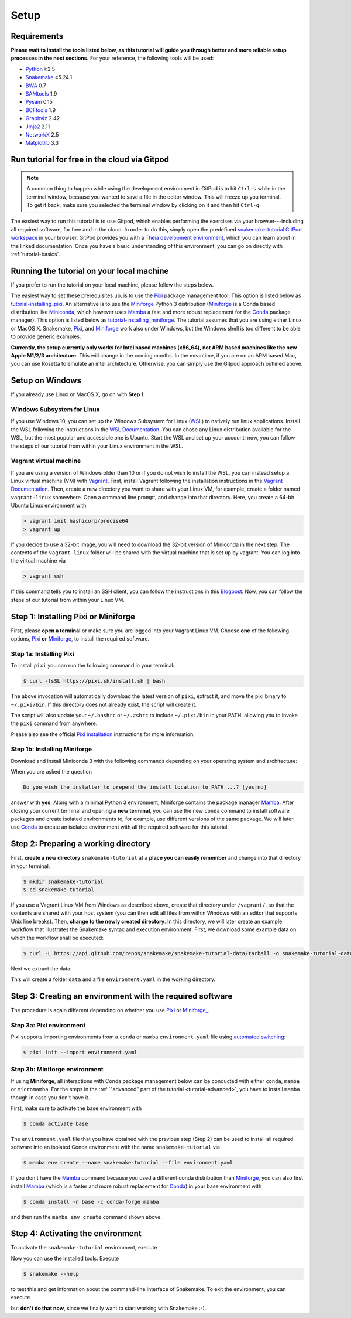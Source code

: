 
.. _tutorial-setup:

Setup
-----

.. _Snakemake: https://snakemake.readthedocs.io
.. _Snakemake homepage: https://snakemake.readthedocs.io
.. _GNU Make: https://www.gnu.org/software/make
.. _Python: https://www.python.org
.. _BWA: http://bio-bwa.sourceforge.net
.. _SAMtools: https://www.htslib.org
.. _BCFtools: https://www.htslib.org
.. _Pandas: https://pandas.pydata.org
.. _Miniconda: https://conda.pydata.org/miniconda.html
.. _Miniforge: https://github.com/conda-forge/miniforge
.. _Mamba: https://github.com/mamba-org/mamba
.. _Conda: https://conda.pydata.org
.. _Pixi: https://pixi.sh/
.. _Pixi installation: https://pixi.sh/latest/#installation
.. _Pixi automated switching: https://pixi.sh/latest/switching_from/conda/#automated-switching
.. _Bash: https://www.tldp.org/LDP/Bash-Beginners-Guide/html
.. _Atom: https://atom.io
.. _Graphviz: https://www.graphviz.org
.. _PyYAML: https://pyyaml.org
.. _Docutils: https://docutils.sourceforge.io
.. _Jinja2: https://jinja.palletsprojects.com
.. _NetworkX: https://networkx.github.io
.. _Matplotlib: https://matplotlib.org
.. _Pysam: https://pysam.readthedocs.io
.. _Bioconda: https://bioconda.github.io
.. _WSL: https://docs.microsoft.com/en-us/windows/wsl/about
.. _WSL Documentation: https://docs.microsoft.com/en-us/windows/wsl/install-win10
.. _Vagrant: https://www.vagrantup.com
.. _Vagrant Documentation: https://docs.vagrantup.com
.. _Blogpost: https://blog.osteel.me/posts/2015/01/25/how-to-use-vagrant-on-windows.html

Requirements
::::::::::::

**Please wait to install the tools listed below, as this tutorial will guide you through better and more reliable setup processes in the next sections.**
For your reference, the following tools will be used:

* Python_ ≥3.5
* Snakemake_ ≥5.24.1
* BWA_ 0.7
* SAMtools_ 1.9
* Pysam_ 0.15
* BCFtools_ 1.9
* Graphviz_ 2.42
* Jinja2_ 2.11
* NetworkX_ 2.5
* Matplotlib_ 3.3


.. _tutorial-free-on-gitpod:

Run tutorial for free in the cloud via Gitpod
:::::::::::::::::::::::::::::::::::::::::::::

.. note::

    A common thing to happen while using the development environment in GitPod is to hit ``Ctrl-s`` while in the terminal window, because you wanted to save a file in the editor window.
    This will freeze up you terminal.
    To get it back, make sure you selected the terminal window by clicking on it and then hit ``Ctrl-q``.

The easiest way to run this tutorial is to use Gitpod, which enables performing the exercises via your browser---including all required software, for free and in the cloud.
In order to do this, simply open the predefined `snakemake-tutorial GitPod workspace <https://gitpod.io/#https://github.com/snakemake/snakemake-tutorial-data>`_ in your browser.
GitPod provides you with a `Theia development environment <https://theia-ide.org/docs>`_, which you can learn about in the linked documentation.
Once you have a basic understanding of this environment, you can go on directly with :ref:`tutorial-basics`.

Running the tutorial on your local machine
::::::::::::::::::::::::::::::::::::::::::

If you prefer to run the tutorial on your local machine, please follow the steps below.

The easiest way to set these prerequisites up, is to use the Pixi_ package management tool.
This option is listed below as tutorial-installing_pixi_.
An alternative is to use the Miniforge_ Python 3 distribution
(Miniforge_ is a Conda based distribution like Miniconda_, which however uses Mamba_ a fast and more robust replacement for the Conda_ package manager).
This option is listed below as tutorial-installing_miniforge_.
The tutorial assumes that you are using either Linux or MacOS X.
Snakemake, Pixi_, and Miniforge_ work also under Windows, but the Windows shell is too different to be able to provide generic examples.

**Currently, the setup currently only works for Intel based machines (x86_64), not ARM based machines like the new Apple M1/2/3 architecture.**
This will change in the coming months. In the meantime, if you are on an ARM based Mac, you can use Rosetta to emulate an intel architecture.
Otherwise, you can simply use the Gitpod approach outlined above.

Setup on Windows
::::::::::::::::

If you already use Linux or MacOS X, go on with **Step 1**.

Windows Subsystem for Linux
"""""""""""""""""""""""""""

If you use Windows 10, you can set up the Windows Subsystem for Linux (`WSL`_) to natively run linux applications.
Install the WSL following the instructions in the `WSL Documentation`_. You can chose any Linux distribution available for the WSL, but the most popular and accessible one is Ubuntu.
Start the WSL and set up your account; now, you can follow the steps of our tutorial from within your Linux environment in the WSL.

Vagrant virtual machine
"""""""""""""""""""""""

If you are using a version of Windows older than 10 or if you do not wish to install the WSL, you can instead setup a Linux virtual machine (VM) with Vagrant_.
First, install Vagrant following the installation instructions in the `Vagrant Documentation`_.
Then, create a new directory you want to share with your Linux VM, for example, create a folder named ``vagrant-linux`` somewhere.
Open a command line prompt, and change into that directory.
Here, you create a 64-bit Ubuntu Linux environment with

.. code:: console

    > vagrant init hashicorp/precise64
    > vagrant up

If you decide to use a 32-bit image, you will need to download the 32-bit version of Miniconda in the next step.
The contents of the ``vagrant-linux`` folder will be shared with the virtual machine that is set up by vagrant.
You can log into the virtual machine via

.. code:: console

    > vagrant ssh

If this command tells you to install an SSH client, you can follow the instructions in this Blogpost_.
Now, you can follow the steps of our tutorial from within your Linux VM.

Step 1: Installing Pixi or Miniforge
::::::::::::::::::::::::::::::::::::

First, please **open a terminal** or make sure you are logged into your Vagrant Linux VM.
Choose **one** of the following options,
`Pixi <tutorial-installing_pixi_>`_ **or**
`Miniforge <tutorial-installing_miniforge_>`_,
to install the required software.


.. _tutorial-installing_pixi:

Step 1a: Installing Pixi
""""""""""""""""""""""""

To install ``pixi`` you can run the following command in your terminal:

.. code:: console

    $ curl -fsSL https://pixi.sh/install.sh | bash

The above invocation will automatically download the latest version of ``pixi``,
extract it, and move the pixi binary to ``~/.pixi/bin``.
If this directory does not already exist, the script will create it.

The script will also update your ``~/.bashrc`` or ``~/.zshrc`` to include ``~/.pixi/bin`` in your PATH,
allowing you to invoke the ``pixi`` command from anywhere.

Please also see the official `Pixi installation`_ instructions for more information.

.. _tutorial-installing_miniforge:

Step 1b: Installing Miniforge
"""""""""""""""""""""""""""""

Download and install Miniconda 3 with the following commands depending on
your operating system and architecture:

.. tabs::
    
    .. tab:: Linux

        .. code:: console

            $ curl -L https://github.com/conda-forge/miniforge/releases/latest/download/Miniforge3-Linux-x86_64.sh -o Miniforge3-Linux-x86_64.sh
            $ bash Miniforge3-Linux-x86_64.sh

    .. tab:: MacOS X (x86_64)

        .. code:: console

            $ curl -L https://github.com/conda-forge/miniforge/releases/latest/download/Miniforge3-MacOSX-x86_64.sh -o Miniforge3-MacOSX-x86_64.sh
            $ bash Miniforge3-MacOSX-x86_64.sh

    .. tab:: MacOS X (arm64)

        .. code:: console

            $ curl -L https://github.com/conda-forge/miniforge/releases/latest/download/Miniforge3-MacOSX-arm64.sh -o Miniforge3-MacOSX-arm64.sh
            $ bash Miniforge3-MacOSX-arm64.sh

When you are asked the question

.. code::

    Do you wish the installer to prepend the install location to PATH ...? [yes|no]

answer with **yes**.
Along with a minimal Python 3 environment, Miniforge contains the package manager Mamba_.
After closing your current terminal and opening a **new terminal**, you can use the new ``conda`` command to install software packages and create isolated environments to, for example, use different versions of the same package.
We will later use Conda_ to create an isolated environment with all the required software for this tutorial.

Step 2: Preparing a working directory
:::::::::::::::::::::::::::::::::::::

First, **create a new directory** ``snakemake-tutorial`` at a **place you can easily remember** and change into that directory in your terminal:

.. code:: console

    $ mkdir snakemake-tutorial
    $ cd snakemake-tutorial

If you use a Vagrant Linux VM from Windows as described above, create that directory under ``/vagrant/``, so that the contents are shared with your host system (you can then edit all files from within Windows with an editor that supports Unix line breaks).
Then, **change to the newly created directory**.
In this directory, we will later create an example workflow that illustrates the Snakemake syntax and execution environment.
First, we download some example data on which the workflow shall be executed:

.. code:: console

    $ curl -L https://api.github.com/repos/snakemake/snakemake-tutorial-data/tarball -o snakemake-tutorial-data.tar.gz

Next we extract the data:

.. tabs::
    
    .. tab:: Linux

        .. code:: console

            $ tar --wildcards -xf snakemake-tutorial-data.tar.gz --strip 1 "*/data" "*/environment.yaml"

    .. tab:: MacOS X

        .. code:: console

            $ tar -xf snakemake-tutorial-data.tar.gz --strip 1 "*/data" "*/environment.yaml"

This will create a folder ``data`` and a file ``environment.yaml`` in the working directory.

Step 3: Creating an environment with the required software
::::::::::::::::::::::::::::::::::::::::::::::::::::::::::

The procedure is again different depending on whether you use
`Pixi <tutorial-creating_environment_pixi_>`_ or
`Miniforge_ <tutorial-creating_environment_miniforge_>`_.

Step 3a: Pixi environment
"""""""""""""""""""""""""

.. _tutorial-creating_environment_pixi:

Pixi supports importing environments from a ``conda`` or ``mamba`` ``environment.yaml`` file using
`automated switching <Pixi automated switching_>`_:

.. code:: console

    $ pixi init --import environment.yaml


Step 3b: Miniforge environment
""""""""""""""""""""""""""""""

.. _tutorial-creating_environment_miniforge:

If using **Miniforge**, all interactions with Conda package management below can be conducted with either ``conda``, ``mamba`` or ``micromamba``.
For the steps in the :ref:`"advanced" part of the tutorial <tutorial-advanced>`, you have to install ``mamba`` though in case you don't have it.

First, make sure to activate the base environment with

.. code:: console

    $ conda activate base

The ``environment.yaml`` file that you have obtained with the previous step (Step 2) can be used to install all required software into an isolated Conda environment with the name ``snakemake-tutorial`` via

.. code:: console

    $ mamba env create --name snakemake-tutorial --file environment.yaml

If you don't have the Mamba_ command because you used a different conda distribution than Miniforge_, you can also first install Mamba_
(which is a faster and more robust replacement for Conda_) in your base environment with

.. code:: console

    $ conda install -n base -c conda-forge mamba

and then run the ``mamba env create`` command shown above.

Step 4: Activating the environment
::::::::::::::::::::::::::::::::::

To activate the ``snakemake-tutorial`` environment, execute

.. tabs::

    .. group-tab:: Pixi

        .. code:: console

            $ pixi shell

    .. group-tab:: Miniforge

        .. code:: console

            $ conda activate snakemake-tutorial

Now you can use the installed tools.
Execute

.. code:: console

    $ snakemake --help

to test this and get information about the command-line interface of Snakemake.
To exit the environment, you can execute

.. tabs::

    .. group-tab:: Pixi

        .. code:: console

            $ exit

    .. group-tab:: Miniforge

        .. code:: console

            $ conda deactivate

but **don't do that now**, since we finally want to start working with Snakemake :-).

